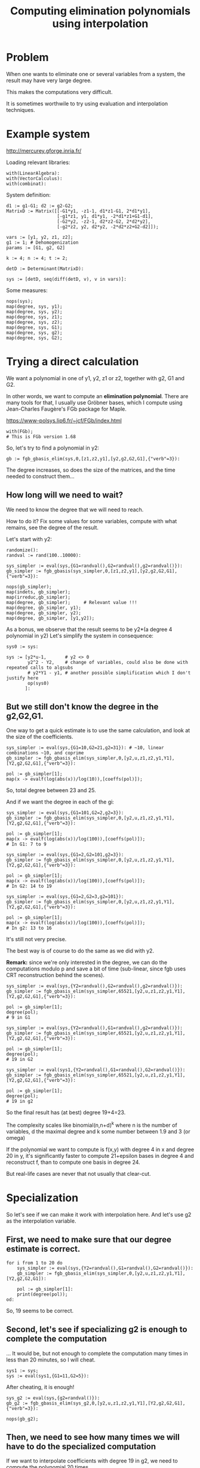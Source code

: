 #+TITLE: Computing elimination polynomials using interpolation

* Problem
:PROPERTIES:
:CUSTOM_ID: problem
:END:


When one wants to eliminate one or several variables from a system,
the result may have very large degree.

This makes the computations very difficult.

It is sometimes worthwile to try using evaluation and interpolation
techniques.

* Example system
:PROPERTIES:
:CUSTOM_ID: example
:END:

http://mercurey.gforge.inria.fr/

Loading relevant libraries:
#+BEGIN_SRC maple
  with(LinearAlgebra): 
  with(VectorCalculus): 
  with(combinat):
#+END_SRC

System definition:
#+BEGIN_SRC maple
d1 := g1-G1; d2 := g2-G2;
MatrixD := Matrix([[-G1*y1, -z1-1, d1*z1-G1, 2*d1*y1],
                   [-g1*z1, y1, d1*y1, -2*d1*z1+G1-d1],
                   [-G2*y2, -z2-1, d2*z2-G2, 2*d2*y2],
                   [-g2*z2, y2, d2*y2, -2*d2*z2+G2-d2]]);

vars := [y1, y2, z1, z2];
g1 := 1; # Dehomogenization
params := [G1, g2, G2]

k := 4; n := 4; t := 2;

detD := Determinant(MatrixD):

sys := [detD, seq(diff(detD, v), v in vars)]:
#+END_SRC

Some measures:
#+BEGIN_SRC maple
nops(sys);
map(degree, sys, y1);
map(degree, sys, y2);
map(degree, sys, z1);
map(degree, sys, z2);
map(degree, sys, G1);
map(degree, sys, g2);
map(degree, sys, G2);
#+END_SRC

* Trying a direct calculation
:PROPERTIES:
:CUSTOM_ID: direct-calc
:END:

We want a polynomial in one of y1, y2, z1 or z2, together with g2, G1
and G2.

In other words, we want to compute an *elimination polynomial*. There
are many tools for that, I usually use Gröbner bases, which I compute
using Jean-Charles Faugère's FGb package for Maple.

https://www-polsys.lip6.fr/~jcf/FGb/index.html

#+BEGIN_SRC maple
with(FGb);
# This is FGb version 1.68
#+END_SRC

So, let's try to find a polynomial in y2:

#+BEGIN_SRC maple
gb := fgb_gbasis_elim(sys,0,[z1,z2,y1],[y2,g2,G2,G1],{"verb"=3}):
#+END_SRC

The degree increases, so does the size of the matrices, and the time
needed to construct them...

** How long will we need to wait?
:PROPERTIES:
:CUSTOM_ID: how-big
:END:

We need to know the degree that we will need to reach.

How to do it? Fix some values for some variables, compute with what
remains, see the degree of the result.

Let's start with y2:

#+BEGIN_SRC maple
randomize():
randval := rand(100..10000):

sys_simpler := eval(sys,{G1=randval(),G2=randval(),g2=randval()}):
gb_simpler := fgb_gbasis(sys_simpler,0,[z1,z2,y1],[y2,g2,G2,G1],{"verb"=3}):

nops(gb_simpler);
map(indets, gb_simpler);
map(irreduc,gb_simpler);
map(degree, gb_simpler);     # Relevant value !!!
map(degree, gb_simpler, y1);
map(degree, gb_simpler, y2);
map(degree, gb_simpler, [y1,y2]);
#+END_SRC

As a bonus, we observe that the result seems to be y2*(a degree 4 polynomial in y2)
Let's simplify the system in consequence:

#+BEGIN_SRC maple
sys0 := sys:

sys := [y2*u-1,       # y2 <> 0
        y2^2 - Y2,    # change of variables, could also be done with repeated calls to algsubs
        # y2*Y1 - y1, # another possible simplification which I don't justify here
        op(sys0)
       ]:
#+END_SRC

** But we still don't know the degree in the g2,G2,G1.
:PROPERTIES:
:CUSTOM_ID: degree-estimate
:END:

One way to get a quick estimate is to use the same calculation, and
look at the size of the coefficients.

#+BEGIN_SRC maple
sys_simpler := eval(sys,{G1=10,G2=21,g2=31}): # ~10, linear combinations ~10, and coprime
gb_simpler := fgb_gbasis_elim(sys_simpler,0,[y2,u,z1,z2,y1,Y1],[Y2,g2,G2,G1],{"verb"=3}):

pol := gb_simpler[1];
map(x -> evalf(log(abs(x))/log(10)),[coeffs(pol)]);
#+END_SRC

So, total degree between 23 and 25.

And if we want the degree in each of the gi:

#+BEGIN_SRC maple
sys_simpler := eval(sys,{G1=101,G2=2,g2=3}):
gb_simpler := fgb_gbasis_elim(sys_simpler,0,[y2,u,z1,z2,y1,Y1],[Y2,g2,G2,G1],{"verb"=3}):

pol := gb_simpler[1];
map(x -> evalf(log(abs(x))/log(100)),[coeffs(pol)]);
# In G1: 7 to 9

sys_simpler := eval(sys,{G1=2,G2=101,g2=3}):
gb_simpler := fgb_gbasis_elim(sys_simpler,0,[y2,u,z1,z2,y1,Y1],[Y2,g2,G2,G1],{"verb"=3}):

pol := gb_simpler[1];
map(x -> evalf(log(abs(x))/log(100)),[coeffs(pol)]);
# In G2: 14 to 19

sys_simpler := eval(sys,{G1=2,G2=3,g2=101}):
gb_simpler := fgb_gbasis_elim(sys_simpler,0,[y2,u,z1,z2,y1,Y1],[Y2,g2,G2,G1],{"verb"=3}):

pol := gb_simpler[1];
map(x -> evalf(log(abs(x))/log(100)),[coeffs(pol)]);
# In g2: 13 to 16
#+END_SRC

It's still not very precise.

The best way is of course to do the same as we did with y2.

*Remark:* since we're only interested in the degree, we can do the
computations modulo p and save a bit of time (sub-linear, since fgb
uses CRT reconstruction behind the scenes).

#+BEGIN_SRC maple
sys_simpler := eval(sys,{Y2=randval(),G2=randval(),g2=randval()}):
gb_simpler := fgb_gbasis_elim(sys_simpler,65521,[y2,u,z1,z2,y1,Y1],[Y2,g2,G2,G1],{"verb"=3}):

pol := gb_simpler[1];
degree(pol);
# 9 in G1

sys_simpler := eval(sys,{Y2=randval(),G1=randval(),g2=randval()}):
gb_simpler := fgb_gbasis_elim(sys_simpler,65521,[y2,u,z1,z2,y1,Y1],[Y2,g2,G2,G1],{"verb"=3}):

pol := gb_simpler[1];
degree(pol);
# 19 in G2

sys_simpler := eval(sys1,{Y2=randval(),G1=randval(),G2=randval()}):
gb_simpler := fgb_gbasis_elim(sys_simpler,65521,[y2,u,z1,z2,y1,Y1],[Y2,g2,G2,G1],{"verb"=3}):

pol := gb_simpler[1];
degree(pol);
# 19 in g2
#+END_SRC

So the final result has (at best) degree 19+4=23.

The complexity scales like binomial(n,n+d)^k where n is the number of
variables, d the maximal degree and k some number between 1.9 and 3
(or omega)

If the polynomial we want to compute is f(x,y) with degree 4 in x
and degree 20 in y, it's significantly faster to compute 21+epsilon
bases in degree 4 and reconstruct f, than to compute one basis in
degree 24.

But real-life cases are never that not usually that clear-cut.

* Specialization
:PROPERTIES:
:CUSTOM_ID: evaluation
:END:

So let's see if we can make it work with interpolation here.
And let's use g2 as the interpolation variable.

** First, we need to make sure that our degree estimate is correct.
:PROPERTIES:
:CUSTOM_ID: checking-deg-estimate
:END:

#+NAME: degree_estimate
#+BEGIN_SRC maple
for i from 1 to 20 do
    sys_simpler := eval(sys,{Y2=randval(),G1=randval(),G2=randval()}):
    gb_simpler := fgb_gbasis_elim(sys_simpler,0,[y2,u,z1,z2,y1,Y1],[Y2,g2,G2,G1]):

    pol := gb_simpler[1]:
    print(degree(pol));
od:
#+END_SRC

So, 19 seems to be correct.

** Second, let's see if specializing g2 is enough to complete the computation
:PROPERTIES:
:CUSTOM_ID: specializing-g2
:END:

... It would be, but not enough to complete the computation many times in less than 20 minutes, so I will cheat.

#+BEGIN_SRC maple
sys1 := sys;
sys := eval(sys1,{G1=11,G2=5}):
#+END_SRC

After cheating, it is enough!

#+BEGIN_SRC maple
sys_g2 := eval(sys,{g2=randval()}):
gb_g2 := fgb_gbasis_elim(sys_g2,0,[y2,u,z1,z2,y1,Y1],[Y2,g2,G2,G1],{"verb"=3}):

nops(gb_g2);
#+END_SRC

** Then, we need to see how many times we will have to do the specialized computation
:PROPERTIES:
:CUSTOM_ID: how-many-times
:END:

If we want to interpolate coefficients with degree 19 in g2, we need
to compute the polynomial 20 times.

We can't just use polynomial interpolation, because the GB
computations may have simplified some results. For example, if we
want to recover x*y + 2 by interpolating on x, and we only pick even
values of x:
x=2 -> 2*y + 2, simplified into y+1
x=4 -> 4*y + 2, simplified into y+1/2
x=6 -> 6*y + 2, simplified into y+1/3
and polynomial interpolation would conclude that the constant coefficient is 1.

This is because the Gröbner basis is not computed over Z but over Q!

So we will have to:

1. Normalize the intermediate results (for example ensuring that the
   leading coefficient is always 1)
2. Use rational reconstruction to recover the result (to account for
   those denominators we introduced)

In order to determine how many sample values we need:

1. Start with the degree bound you have found: 19
2. Add one for the interpolation: 20
3. Add some safety net in case we were really lucky (or unlucky) when determining the degree: 25
4. Multiply by 2 to account for the denominator: 50

Now we can evaluate:

#+BEGIN_SRC maple
nvals := 50:

xvals := []:
yvals := []:
for i from 1 to nvals do
    printf("%a/%a\n",i,nvals):
    g2_val := randval();
    while g2_val in xvals do
        g2_val := randval();
    od:
    sys_g2 := eval(sys,{g2=g2_val});
    gb_g2 := fgb_gbasis_elim(sys_g2,0,[y2,u,z1,z2,y1,Y1],[Y2,g2,G2,G1]):
    pol_g2 := gb_g2[1];
    xvals := [g2_val,op(xvals)]:
    yvals := [pol_g2,op(yvals)]:
od:
#+END_SRC

and normalize:

#+BEGIN_SRC maple
yyvals := map(y -> y/lcoeff(y), yvals):
#+END_SRC

* Reconstruction
:PROPERTIES:
:CUSTOM_ID: reconstruction
:END:

And now it is time to reconstruct.

Rational reconstruction will give us a rational function
N(g2,Y2)/D(g2) which is congruent to yvals[i] modulo <g2 - xvals[i]>
for all i.
And the polynomial that we want is just N(g2,Y2).

Rational reconstruction in maple is done with the function ratrecon

https://www.maplesoft.com/support/help/maple/view.aspx?path=ratrecon

To call it, we have to construct a polynomial u and a
polynomial m so that "N/D is congruent to yvals[i]
modulo <g2 - xvals[i]> for all i" is equivalent to
"N/D is congruent to u modulo m".

m is the product of the g2 - xvals[i] for all i

u has to be constructed using interpolation.

https://www.maplesoft.com/support/help/maple/view.aspx?path=CurveFitting%2fPolynomialInterpolation

#+BEGIN_SRC maple
with(CurveFitting):

pp := PolynomialInterpolation(xvals,yyvals,g2):

degree(pp,Y2);
degree(pp,g2); # too much
#+END_SRC

And then we use ratrecon to obtain a smaller representative:

#+BEGIN_SRC maple
m := mul(g2-x,x in xvals):
rat := ratrecon(pp,m,g2,24,24):

res := numer(rat):
#+END_SRC

Let's see if this one is small enough:

#+BEGIN_SRC maple
degree(res,Y2);
degree(res,g2);
#+END_SRC

** Is this good?
:PROPERTIES:
:CUSTOM_ID: is-this-good
:END:

Wait... Why 18?

We found degree 19 before in one of the specializations (all of them
actually), so the resulting polynomial can NOT have degree less than
19.

What happened?

Imagine that you want to reconstruct x*y + x by interpolating on x.
x=2 -> 2*y+2 simplifies to y+1
x=3 -> 3*y+3 simplifies to y+1
Etc.

The same happens any time the polynomial you want to reconstruct is
A(x)*B(x,y): after evaluating, A(x) becomes just a scalar factor in
the computations and it is impossible to recover it.

To recover it, there are two possibilities.

(1) We don't have to interpolate on specific variables. We can
    interpolate along a random line (e.g. choose a random v = 13*x +
    23*y + 7, instead of a random x before).

Then generically on the choice of the line, the problem doesn't
appear. And if it still happens, it means that the polynomial has a
factor A(13*x + 23*y + 7).

If we repeat the computations with another line (say, choosing v =
x + 3*y + 12), we should find that factor in the result. That is,
unless A actually only depends on (13*x + 23*y + 7)*(x + 3*y +
12)...

But realistically, the process terminates fast. However, it
completely destroys the structure of the system (that's the whole
point!) which makes the computation of the GB potentially slower.

But there is a better way!

(2) If we evaluate A(x)*B(x,y) at random values of y, we obtain
    A(x)*B(x,v) for a lot of different v. Then A(x) is just the gcd of
    all those polynomials.

In reality, for a polynomial in n variables where we
evaluate/interpolate on 1, we would have
F(x,y1,...,y(n-1)) = A(x)*B(x,y1,...,y(n-1))
and we would find A by evaluating F at random values of y1...y(n-1).

Those are very cheap computations, since they are univariate.

And even better, those are computations that we are ALREADY doing: [[degree_estimate]] .

#+BEGIN_SRC maple
common_div := 0;
for i from 1 to 20 do
    sys_simpler := eval(sys,{Y2=randval(),G1=randval(),G2=randval()}):
    # Need to use the same values for G1 and G2, since they may appear
    # in that factor

    gb_simpler := fgb_gbasis_elim(sys_simpler,0,[y2,u,z1,z2,y1,Y1],[Y2,g2,G2,G1]):
    # !!! No modulo p here

    pol := gb_simpler[1]:
    common_div := gcd(common_div,pol):
    print(degree(pol));
od:
print(common_div);
#+END_SRC

* Conclusion
:PROPERTIES:
:CUSTOM_ID: conclusion
:END:

#+BEGIN_SRC maple
final_res := res*common_div;
print(collect(final_res,Y2,factor));
#+END_SRC

* Org settings                                                     :noexport:

#+OPTIONS: html-style:nil
#+HTML_HEAD_EXTRA: <link rel="stylesheet" type="text/css" href="../w3.css" />
#+HTML_HEAD_EXTRA: <link rel="stylesheet" type="text/css" href="../w3-theme-myblue.css" />
#+HTML_HEAD_EXTRA: <link rel="stylesheet" type="text/css" href="../style.css" />
#+HTML_HEAD_EXTRA: <link rel="stylesheet" type="text/css" href="../orgstyle-main.css" />
#+HTML_HEAD_EXTRA: <link rel="stylesheet" href='https://fonts.googleapis.com/css?family=Roboto' />
#+HTML_HEAD_EXTRA: <link rel="stylesheet" href="../font/font-awesome-4.7.0/font-awesome-4.7.0/css/font-awesome.min.css" />

#+HTML_DOCTYPE: html5

#+OPTIONS: title:nil toc:nil num:nil H:6 tags:t broken-links:t todo:t

